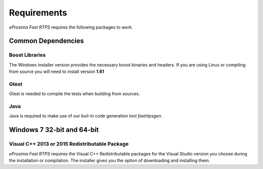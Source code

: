 Requirements
============

*eProsima Fast RTPS* requires the following packages to work.

Common Dependencies
-------------------

Boost Libraries
^^^^^^^^^^^^^^^

The Windows installer version provides the necessary boost binaries and headers. If you are using Linux or compiling from source you will need to install version **1.61**

Gtest
^^^^^

Gtest is needed to compile the tests when building from sources.

Java
^^^^

Java is required to make use of our buil-in code generation tool *fastrtpsgen*.

Windows 7 32-bit and 64-bit
---------------------------

Visual C++ 2013 or 2015 Redistributable Package
^^^^^^^^^^^^^^^^^^^^^^^^^^^^^^^^^^^^^^^^^^^^^^^

*eProsima Fast RTPS* requires the Visual C++ Redistributable packages for the Visual Studio version you choose during the installation or compilation. The installer gives you the option of downloading and installing them.
